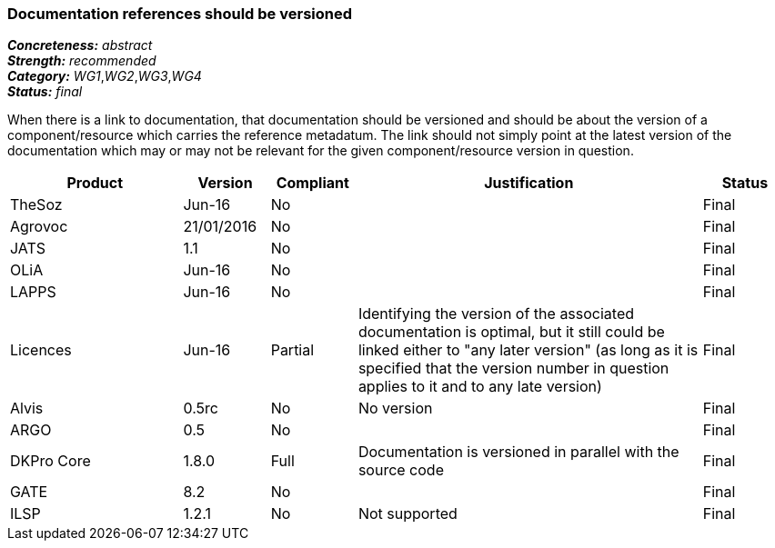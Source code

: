 === Documentation references should be versioned

[%hardbreaks]
[small]#*_Concreteness:_* __abstract__#
[small]#*_Strength:_* __recommended__#
[small]#*_Category:_* __WG1__,__WG2__,__WG3__,__WG4__#
[small]#*_Status:_* __final__#

When there is a link to documentation, that documentation should be versioned and should be about the version of a component/resource which carries the reference metadatum. The link should not simply point at the latest version of the documentation which may or may not be relevant for the given component/resource version in question.

[cols="2,1,1,4,1"]
|====
|Product|Version|Compliant|Justification|Status

| TheSoz
| Jun-16
| No
| 
| Final

| Agrovoc
| 21/01/2016
| No
| 
| Final

| JATS
| 1.1
| No
| 
| Final

| OLiA
| Jun-16
| No
| 
| Final

| LAPPS
| Jun-16
| No
| 
| Final

| Licences
| Jun-16
| Partial
| Identifying the version of the associated documentation is optimal, but it still could be linked either to "any later version" (as long as it is specified that the version number in question applies to it and to any late version) 
| Final

| Alvis
| 0.5rc
| No 
| No version
| Final

| ARGO
| 0.5
| No
| 
| Final 

| DKPro Core
| 1.8.0
| Full
| Documentation is versioned in parallel with the source code
| Final

| GATE
| 8.2
| No
| 
| Final

| ILSP
| 1.2.1
| No
| Not supported
| Final

|====
